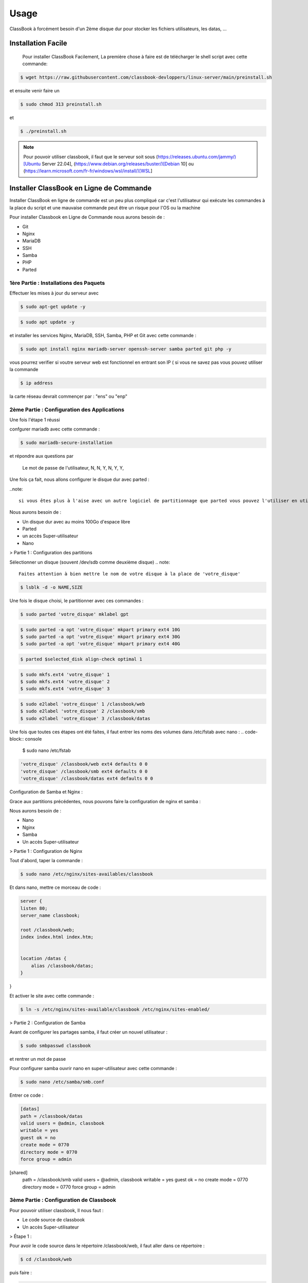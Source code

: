 =====
Usage
=====

ClassBook à forcément besoin d'un 2ème disque dur pour stocker les fichiers utilisateurs, les datas, ...

.. _installation:

Installation Facile
===================

 Pour installer ClassBook Facilement, La première chose à faire est de télécharger le shell script avec cette commande:

.. code-block:: console

   $ wget https://raw.githubusercontent.com/classbook-devloppers/linux-server/main/preinstall.sh


et ensuite venir faire un
  
.. code-block:: console
  
  $ sudo chmod 313 preinstall.sh
  
et 
  
.. code-block:: console
  
  $ ./preinstall.sh

.. note::

  Pour pouvoir utiliser classbook, il faut que le serveur soit sous (https://releases.ubuntu.com/jammy/)[Ubuntu Server 22.04], (https://www.debian.org/releases/buster/)[Debian 10] ou (https://learn.microsoft.com/fr-fr/windows/wsl/install/)[WSL]

Installer ClassBook en Ligne de Commande
========================================
                                                                     
Installer ClassBook en ligne de commande est un peu plus compliqué car c'est l'utilisateur qui exécute les commandes à la place du script et une mauvaise commande peut être un risque pour l'OS ou la machine

Pour installer Classbook en Ligne de Commande nous aurons besoin de :

- Git
- Nginx
- MariaDB
- SSH
- Samba
- PHP
- Parted

1ère Partie : Installations des Paquets
------------

Effectuer les mises à jour du serveur avec 
                                                                     
.. code-block:: console        

  $ sudo apt-get update -y

.. code-block:: console 
                                                                     
  $ sudo apt update -y

et installer les services Nginx, MariaDB, SSH, Samba, PHP et Git avec cette commande :
                                                                     
.. code-block:: console
                                                                     
 $ sudo apt install nginx mariadb-server openssh-server samba parted git php -y

vous pourrez verifier si voutre serveur web est fonctionnel en entrant son IP ( si vous ne savez pas vous pouvez utiliser la commande 

.. code-block:: console
 
 $ ip address

la carte réseau devrait commençer par : "ens" ou "enp"                                                               
                                                                               
2ème Partie : Configuration des Applications
------------
Une fois l'étape 1 réussi
                                                                     
confgurer mariadb avec cette commande : 

.. code-block:: console

  $ sudo mariadb-secure-installation

                    
et répondre aux questions par 
  
    Le mot de passe de l'utilisateur,
    N,
    N,
    Y,
    N,
    Y,
    Y,

Une fois ça fait, nous allons configurer le disque dur avec parted :

..note:: 

    si vous êtes plus à l'aise avec un autre logiciel de partitionnage que parted vous pouvez l'utiliser en utilisant la même configuration des systemes de fichiers

Nous aurons besoin de :

- Un disque dur avec au moins 100Go d'espace libre
- Parted
- un accès Super-utilisateur
- Nano

> Partie 1 : Configuration des partitions 

Sélectionner un disque (souvent /dev/sdb comme deuxième disque)
.. note::
    Faites attention à bien mettre le nom de votre disque à la place de 'votre_disque'


.. code-block:: console

    $ lsblk -d -o NAME,SIZE 

Une fois le disque choisi, le partitionner avec ces commandes :

.. code-block:: console

   $ sudo parted 'votre_disque' mklabel gpt

.. code-block:: console

   $ sudo parted -a opt 'votre_disque' mkpart primary ext4 10G
   $ sudo parted -a opt 'votre_disque' mkpart primary ext4 30G
   $ sudo parted -a opt 'votre_disque' mkpart primary ext4 40G

.. code-block:: console
     
    $ parted $selected_disk align-check optimal 1

.. code-block:: console

   $ sudo mkfs.ext4 'votre_disque' 1
   $ sudo mkfs.ext4 'votre_disque' 2
   $ sudo mkfs.ext4 'votre_disque' 3

.. code-block:: console

    $ sudo e2label 'votre_disque' 1 /classbook/web
    $ sudo e2label 'votre_disque' 2 /classbook/smb
    $ sudo e2label 'votre_disque' 3 /classbook/datas

Une fois que toutes ces étapes ont été faites, il faut entrer les noms des volumes dans /etc/fstab avec nano :
.. code-block:: console

    $ sudo nano /etc/fstab

.. code-block:: console

    'votre_disque' /classbook/web ext4 defaults 0 0
    'votre_disque' /classbook/smb ext4 defaults 0 0
    'votre_disque' /classbook/datas ext4 defaults 0 0

Configuration de Samba et Nginx :

Grace aux partitions précédentes, nous pouvons faire la configuration de nginx et samba :

Nous aurons besoin de : 

- Nano
- Nginx
- Samba
- Un accès Super-utilisateur

> Partie 1 : Configuration de Nginx

Tout d'abord, taper la commande : 

.. code-block:: console

    $ sudo nano /etc/nginx/sites-availables/classbook 

Et dans nano, mettre ce morceau de code :

.. code-block:: 

    server {
    listen 80;
    server_name classbook;

    root /classbook/web;
    index index.html index.htm;


    location /datas {
        alias /classbook/datas;
    }
}

Et activer le site avec cette commande : 

.. code-block:: console

    $ ln -s /etc/nginx/sites-available/classbook /etc/nginx/sites-enabled/

> Partie 2 : Configuration de Samba

Avant de configurer les partages samba, il faut créer un nouvel utilisateur : 

.. code-block:: console

    $ sudo smbpasswd classbook

et rentrer un mot de passe 

Pour configurer samba ouvrir nano en super-utilisateur avec cette commande : 

.. code-block:: console

    $ sudo nano /etc/samba/smb.conf

Entrer ce code : 

.. code-block::

    [datas]
    path = /classbook/datas
    valid users = @admin, classbook
    writable = yes
    guest ok = no
    create mode = 0770
    directory mode = 0770
    force group = admin

[shared]
    path = /classbook/smb
    valid users = @admin, classbook
    writable = yes
    guest ok = no
    create mode = 0770
    directory mode = 0770
    force group = admin

3ème Partie : Configuration de Classbook
------------

Pour pouvoir utiliser classbook, Il nous faut : 

- Le code source de classbook
- Un accès Super-utilisateur

> Étape 1 :

Pour avoir le code source dans le répertoire /classbook/web, il faut aller dans ce répertoire : 

.. code-block:: console

    $ cd /classbook/web

puis faire : 

.. code-block:: console

    $ git clone https://github.com/classbook-devloppers/source-code.git

3ème Partie : Post-Installation
------------

pour la Post-Installation, redémarrer tout les services, enlever les fichier inutiles et effacer le cache :

.. code-block:: console 

    $ sudo apt autoremove -y

.. code-block:: console 

    sudo nginx -s reload && sudo systemctl restart mariadb &&  sudo systemctl restart smbd && sudo systemctl restart nginx

Une fois ces commandes éxécutés, redémarrer le serveur ( de préference ) avec la commande :

.. code--block:: console

    $ sudo reboot 

FIN : 
------------

Voilà, vous avez réussi à installer classbook sur votre serveur